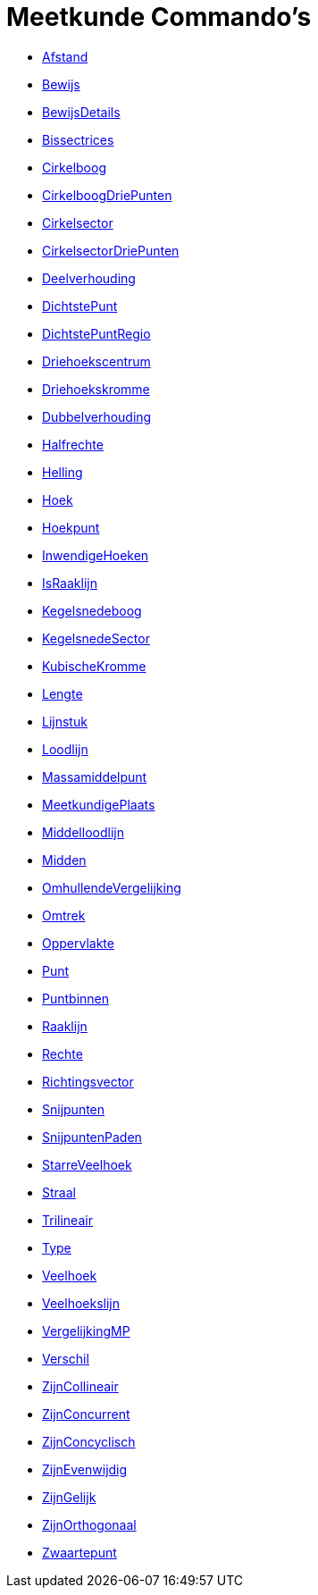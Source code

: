 = Meetkunde Commando's
:page-en: commands/Geometry_Commands
ifdef::env-github[:imagesdir: /nl/modules/ROOT/assets/images]

* xref:/commands/Afstand.adoc[Afstand]
* xref:/commands/Bewijs.adoc[Bewijs]
* xref:/commands/BewijsDetails.adoc[BewijsDetails]
* xref:/commands/Bissectrices.adoc[Bissectrices]
* xref:/commands/Cirkelboog.adoc[Cirkelboog]
* xref:/commands/CirkelboogDriePunten.adoc[CirkelboogDriePunten]
* xref:/commands/Cirkelsector.adoc[Cirkelsector]
* xref:/commands/CirkelsectorDriePunten.adoc[CirkelsectorDriePunten]
* xref:/commands/Deelverhouding.adoc[Deelverhouding]
* xref:/commands/DichtstePunt.adoc[DichtstePunt]
* xref:/commands/DichtstePuntRegio.adoc[DichtstePuntRegio]
* xref:/commands/Driehoekscentrum.adoc[Driehoekscentrum]
* xref:/commands/Driehoekskromme.adoc[Driehoekskromme]
* xref:/commands/Dubbelverhouding.adoc[Dubbelverhouding]
* xref:/commands/Halfrechte.adoc[Halfrechte]
* xref:/commands/Helling.adoc[Helling]
* xref:/commands/Hoek.adoc[Hoek]
* xref:/commands/Hoekpunt.adoc[Hoekpunt]
* xref:/commands/InwendigeHoeken.adoc[InwendigeHoeken]
* xref:/commands/IsRaaklijn.adoc[IsRaaklijn]
* xref:/commands/Kegelsnedeboog.adoc[Kegelsnedeboog]
* xref:/commands/KegelsnedeSector.adoc[KegelsnedeSector]
* xref:/commands/KubischeKromme.adoc[KubischeKromme]
* xref:/commands/Lengte.adoc[Lengte]
* xref:/commands/Lijnstuk.adoc[Lijnstuk]
* xref:/commands/Loodlijn.adoc[Loodlijn]
* xref:/commands/Massamiddelpunt.adoc[Massamiddelpunt]
* xref:/commands/MeetkundigePlaats.adoc[MeetkundigePlaats]
* xref:/commands/Middelloodlijn.adoc[Middelloodlijn]
* xref:/commands/Midden.adoc[Midden]
* xref:/commands/OmhullendeVergelijking.adoc[OmhullendeVergelijking]
* xref:/commands/Omtrek.adoc[Omtrek]
* xref:/commands/Oppervlakte.adoc[Oppervlakte]
* xref:/commands/Punt.adoc[Punt]
* xref:/commands/Puntbinnen.adoc[Puntbinnen]
* xref:/commands/Raaklijn.adoc[Raaklijn]
* xref:/commands/Rechte.adoc[Rechte]
* xref:/commands/Richtingsvector.adoc[Richtingsvector]
* xref:/commands/Snijpunten.adoc[Snijpunten]
* xref:/commands/SnijpuntenPaden.adoc[SnijpuntenPaden]
* xref:/commands/StarreVeelhoek.adoc[StarreVeelhoek]
* xref:/commands/Straal.adoc[Straal]
* xref:/commands/Trilineair.adoc[Trilineair]
* xref:/commands/Type.adoc[Type]
* xref:/commands/Veelhoek.adoc[Veelhoek]
* xref:/commands/Veelhoekslijn.adoc[Veelhoekslijn]
* xref:/commands/VergelijkingMP.adoc[VergelijkingMP]
* xref:/commands/Verschil.adoc[Verschil]
* xref:/commands/ZijnCollineair.adoc[ZijnCollineair]
* xref:/commands/ZijnConcurrent.adoc[ZijnConcurrent]
* xref:/commands/ZijnConcyclisch.adoc[ZijnConcyclisch]
* xref:/commands/ZijnEvenwijdig.adoc[ZijnEvenwijdig]
* xref:/commands/ZijnGelijk.adoc[ZijnGelijk]
* xref:/commands/ZijnOrthogonaal.adoc[ZijnOrthogonaal]
* xref:/commands/Zwaartepunt.adoc[Zwaartepunt]
